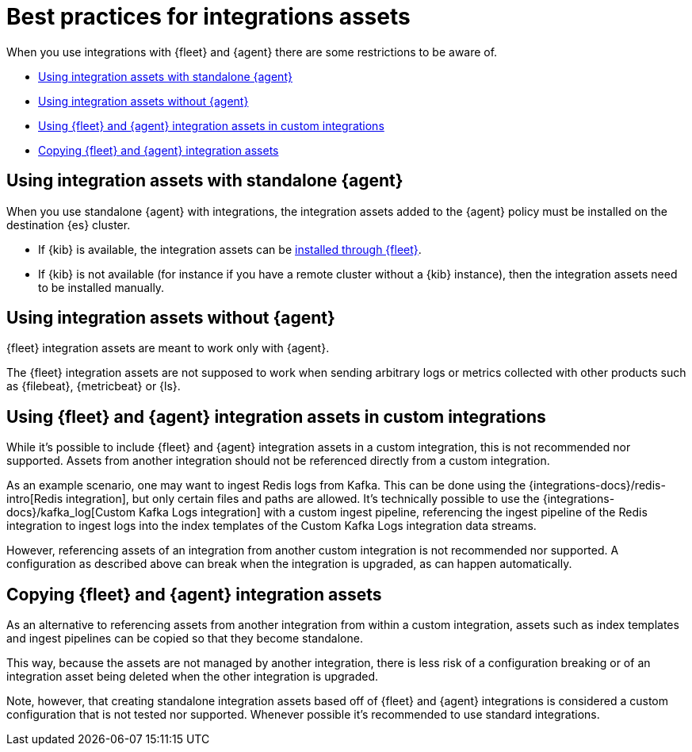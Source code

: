 [[integrations-assets-best-practices]]
= Best practices for integrations assets

When you use integrations with {fleet} and {agent} there are some restrictions to be aware of.

* <<assets-restrictions-standalone>>
* <<assets-restrictions-without-agent>>
* <<assets-restrictions-custom-integrations>>
* <<assets-restrictions-copying>>

[discrete]
[[assets-restrictions-standalone]]
== Using integration assets with standalone {agent}

When you use standalone {agent} with integrations, the integration assets added to the {agent} policy must be installed on the destination {es} cluster.

* If {kib} is available, the integration assets can be <<install-uninstall-integration-assets,installed through {fleet}>>.

* If {kib} is not available (for instance if you have a remote cluster without a {kib} instance), then the integration assets need to be installed manually.

[discrete]
[[assets-restrictions-without-agent]]
== Using integration assets without {agent}

{fleet} integration assets are meant to work only with {agent}.

The {fleet} integration assets are not supposed to work when sending arbitrary logs or metrics collected with other products such as {filebeat}, {metricbeat} or {ls}.

[discrete]
[[assets-restrictions-custom-integrations]]
== Using {fleet} and {agent} integration assets in custom integrations

While it's possible to include {fleet} and {agent} integration assets in a custom integration, this is not recommended nor supported. Assets from another integration should not be referenced directly from a custom integration.

As an example scenario, one may want to ingest Redis logs from Kafka. This can be done using the {integrations-docs}/redis-intro[Redis integration], but only certain files and paths are allowed. It's technically possible to use the {integrations-docs}/kafka_log[Custom Kafka Logs integration] with a custom ingest pipeline, referencing the ingest pipeline of the Redis integration to ingest logs into the index templates of the Custom Kafka Logs integration data streams. 

However, referencing assets of an integration from another custom integration is not recommended nor supported. A configuration as described above can break when the integration is upgraded, as can happen automatically.

[discrete]
[[assets-restrictions-copying]]
== Copying {fleet} and {agent} integration assets

As an alternative to referencing assets from another integration from within a custom integration, assets such as index templates and ingest pipelines can be copied so that they become standalone.

This way, because the assets are not managed by another integration, there is less risk of a configuration breaking or of an integration asset being deleted when the other integration is upgraded.

Note, however, that creating standalone integration assets based off of {fleet} and {agent} integrations is considered a custom configuration that is not tested nor supported. Whenever possible it's recommended to use standard integrations.

